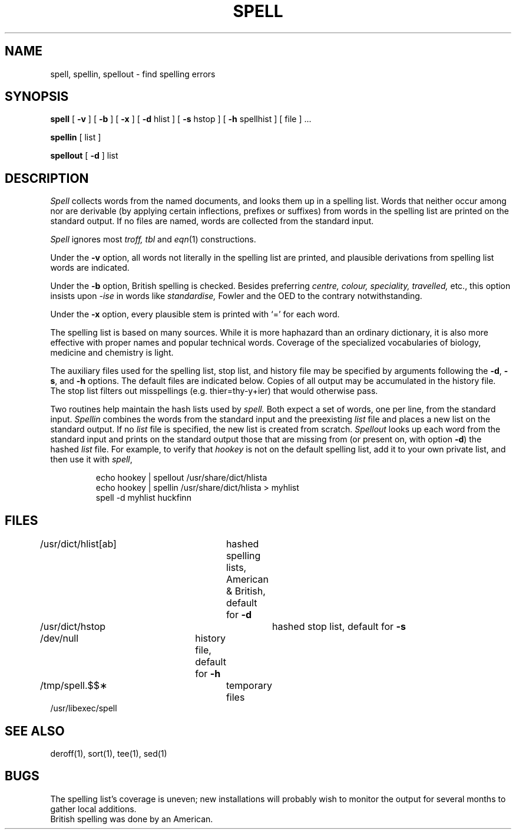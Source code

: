.\" Copyright (c) 1990 Regents of the University of California.
.\" All rights reserved.  The Berkeley software License Agreement
.\" specifies the terms and conditions for redistribution.
.\"
.\"     @(#)spell.1	6.2 (Berkeley) 06/24/90
.\"
.TH SPELL 1 ""
.AT 3
.SH NAME
spell, spellin, spellout \- find spelling errors
.SH SYNOPSIS
.B spell
[
.B \-v
] [
.B \-b
] [
.B \-x
] [
.B \-d
hlist ] [
.B \-s
hstop ] [
.B \-h
spellhist
] [ file ] ...
.PP
.B spellin
[ list ]
.PP
.B spellout
[
.B \-d
] list
.SH DESCRIPTION
.I Spell
collects words from the named documents,
and looks them up in a spelling list.
Words that neither occur among nor are derivable
(by applying certain inflections,
prefixes or suffixes) from words in the spelling list
are printed on the standard output.
If no files are named,
words are collected from the standard input.
.PP
.I Spell
ignores most
.I troff,
.I tbl
and
.IR  eqn (1)
constructions.
.PP
Under the
.B \-v
option, all words not literally in the spelling list are printed,
and plausible derivations from spelling list words are indicated.
.PP
Under the 
.B \-b
option, British spelling is checked.
Besides preferring
.ft I
centre, colour, speciality, travelled,
.ft R
etc.,
this option insists upon
.I -ise
in words like
.I standardise,
Fowler and the OED to the contrary notwithstanding.
.PP
Under the 
.B \-x
option, every plausible stem is printed with `=' for each word.
.PP
The spelling list is based on many sources.
While it is more haphazard than an ordinary
dictionary, it is also more effective with
proper names and popular technical words.
Coverage of
the specialized vocabularies of biology,
medicine and chemistry is light.
.PP
The auxiliary files used for the spelling list,
stop list, and history file may be specified by
arguments following the
.BR \-d ,
.BR \-s ,
and
.B \-h
options.
The default files are indicated below.
Copies of all output
may be accumulated in the history file.
The stop list filters out misspellings (e.g. thier=thy\-y+ier)
that would otherwise pass.
.PP
Two routines help maintain the hash lists used by
.I spell.
Both expect a set of words, one per line,
from the standard input.
.I Spellin
combines the words from the standard input and the
preexisting
.I list
file and places a new list on the standard output.
If no 
.I list
file is specified, the new list is created from scratch.
.I Spellout
looks up each word from the standard input and prints
on the standard output
those that are missing from (or present on, with
option
.BR \-d )
the hashed
.I list
file.
For example, to verify that
.I hookey
is not on the default spelling list, add it to your own
private list, and then use it with
.IR spell ,
.PP
.RS
.nf
echo  hookey  |  spellout  /usr/share/dict/hlista
echo  hookey  |  spellin  /usr/share/dict/hlista  >  myhlist
spell  \-d  myhlist  huckfinn
.RE
.SH FILES
/usr/dict/hlist[ab]	hashed spelling lists, American & British, default for
.B \-d
.br
/usr/dict/hstop		hashed stop list, default for
.B \-s
.br
/dev/null		history file, default for
.B \-h
.br
/tmp/spell.$$\(**		temporary files
.br
/usr/libexec/spell
.br
.SH SEE ALSO
deroff(1), sort(1), tee(1), sed(1)
.SH BUGS
The spelling list's coverage is uneven;
new installations will probably wish to 
monitor the output for several months to gather
local additions.
.br
British spelling was done by an American.

